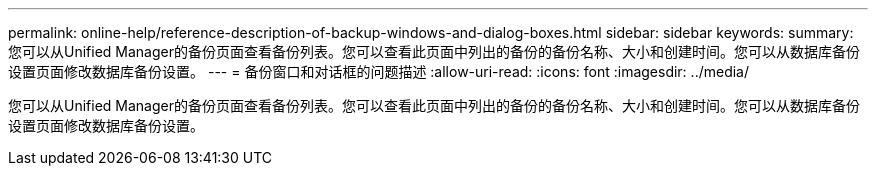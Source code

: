 ---
permalink: online-help/reference-description-of-backup-windows-and-dialog-boxes.html 
sidebar: sidebar 
keywords:  
summary: 您可以从Unified Manager的备份页面查看备份列表。您可以查看此页面中列出的备份的备份名称、大小和创建时间。您可以从数据库备份设置页面修改数据库备份设置。 
---
= 备份窗口和对话框的问题描述
:allow-uri-read: 
:icons: font
:imagesdir: ../media/


[role="lead"]
您可以从Unified Manager的备份页面查看备份列表。您可以查看此页面中列出的备份的备份名称、大小和创建时间。您可以从数据库备份设置页面修改数据库备份设置。
